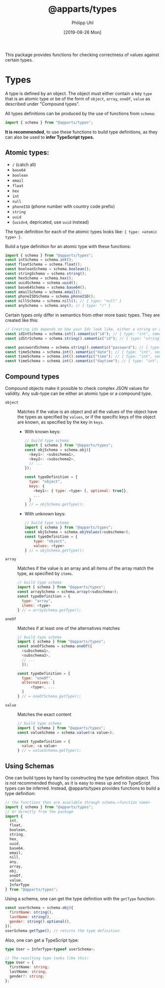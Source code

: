 #+TITLE: @apparts/types
#+DATE: [2019-08-26 Mon]
#+AUTHOR: Philipp Uhl

This package provides functions for checking correctness of values
against certain types.

* Types

A type is defined by an object. The object must either contain a key
=type= that is an atomic type or be of the form of =object=, =array=, =oneOf=,
=value= as described under "Compound types".

All types definitions can be produced by the use of functions from
=schema=:

#+BEGIN_SRC js
import { schema } from "@apparts/types";
#+END_SRC

*It is recommended*, to use these functions to build type definitions,
as they can also be used to *infer TypeScript types.*

** Atomic types:

- ~/~ (catch all)
- ~base64~
- ~boolean~
- ~email~
- ~float~
- ~hex~
- ~int~
- ~null~
- ~phoneISD~ (phone number with country code prefix)
- ~string~
- ~uuid~
- (~uuidv4~, depricated, use =uuid= instead)

The type definition for each of the atomic types looks like: ={ type: <atomic type> }=.

Build a type definition for an atomic type with these functions:
#+BEGIN_SRC js
import { schema } from "@apparts/types";
const intSchema = schema.int();
const floatSchema = schema.float();
const booleanSchema = schema.boolean(); 
const stringSchema = schema.string();
const hexSchema = schema.hex();
const uuidSchema = schema.uuid();
const base64Schema = schema.base64();
const emailSchema = schema.email();
const phoneISDSchema = schema.phoneISD();
const nillSchema = schema.nill(); // { type: "null" }
const anySchema = schema.any(); // { type: "/" }
#+END_SRC

Certain types only differ in semantics from other more basic
types. They are created like this:

#+BEGIN_SRC js
// Creating ids depends on how your Ids look like, either a string or an int
const idIntSchema = schema.int().semantic("id"); // { type: "int", semantic: "id" }
const idStrSchema = schema.string().semantic("id"); // { type: "string", semantic: "id" }

const passwordSchema = schema.string().semantic("password"); // { type: "string", semantic: "password" }
const timeSchema = schema.int().semantic("date"); // { type: "int", semantic: "date" }
const timeSchema = schema.int().semantic("time"); // { type: "int", semantic: "time" }
const timeSchema = schema.int().semantic("daytime"); // { type: "int", semantic: "daytime" }
#+END_SRC


** Compound types

Compound objects make it possible to check complex JSON values for
validity. Any sub-type can be either an atomic type or a compound type.

- =object= :: Matches if the value is an object and all the values of the
  object have the types as specified by =values=, or if the specific
  keys of the object are known, as specified by the key in =keys=.
  - With known keys:
    #+BEGIN_SRC js
    // build type schema
    import { schema } from "@apparts/types";
    const objSchema = schema.obj({
      <key1>: <subschema1>,
      <key2>: <subschema2>,
      // ...
    });

    const typeDefinition = {
      type: "object",
      keys: {
        <key1>: { type: <type> [, optional: true]},
        ...
      }
    } // = objSchema.getType();
    #+END_SRC
  - With unknown keys:
    #+BEGIN_SRC js
    // build type schema
    import { schema } from "@apparts/types";
    const objSchema = schema.objValues(<subschema>);
    const typeDefinition = {
        type: "object",
        values: <type>
    } // = objSchema.getType();
    #+END_SRC
- =array= :: Matches if the value is an array and all items of the array
  match the type, as specified by =items=.
  #+BEGIN_SRC js
    // build type schema
    import { schema } from "@apparts/types";
    const arraySchema = schema.array(<subschema>);
    const typeDefinition = {
      type: "array",
      items: <type>
    } // = arraySchema.getType();
  #+END_SRC
- =oneOf= :: Matches if at least one of the alternatives matches
  #+BEGIN_SRC js
    // build type schema
    import { schema } from "@apparts/types";
    const oneOfSchema = schema.oneOf([
      <subschema1>,
      <subschema2>,
      // ...
      ]);

    const typeDefinition = {
      type: "oneOf",
      alternatives: [
          <type>, ...
      ]
    } // = oneOfSchema.getType();
  #+END_SRC
- =value= :: Matches the exact content
  #+BEGIN_SRC js
  // build type schema
  import { schema } from "@apparts/types";
  const valueSchema = schema.value(<a value>);

  const typeDefinition = {
    value: <a value>
  } // = valueSchema.getType();
  #+END_SRC

** Using Schemas

One can build types by hand by constructing the type definition
object. This is not recommended though, as it is easy to mess up and
no TypeScript types can be inferred. Instead, @apparts/types provides
functions to build a type definition:

#+BEGIN_SRC js
// the functions then are available through schema.<function name>
import { schema } from "@apparts/types";
// or directly from the package
import {
  int,
  float,
  boolean,
  string,
  hex,
  uuid,
  base64,
  email,
  nill,
  any,
  array,
  obj,
  oneOf,
  value,
  InferType
} from "@apparts/types";
#+END_SRC

Using a schema, one can get the type definition with the =getType=
function:

#+BEGIN_SRC js
const userSchema = schema.obj({
  firstName: string(),
  lastName: string(),
  gender: string().optional(),
});
userSchema.getType(); // returns the type definition
#+END_SRC

Also, one can get a TypeScript type:

#+BEGIN_SRC ts
type User = InferType<typeof userSchema>;

// The resulting type looks like this:
type User = {
  firstName: string;
  lastName: string;
  gender?: string;
};
#+END_SRC

